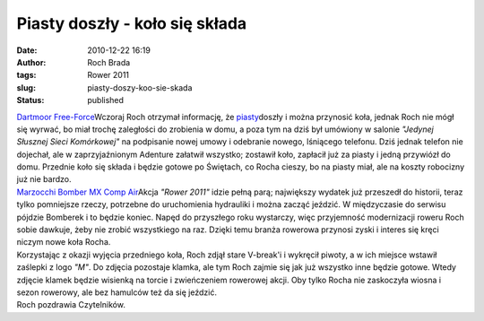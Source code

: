 Piasty doszły - koło się składa
###############################
:date: 2010-12-22 16:19
:author: Roch Brada
:tags: Rower 2011
:slug: piasty-doszy-koo-sie-skada
:status: published

| `Dartmoor Free-Force <http://www.flickr.com/photos/gusioo/5282555405/>`__\ Wczoraj Roch otrzymał informację, że `piasty <http://gusioo.blogspot.com/2010/12/z-cyklu-wymiana-piast.html>`__\ doszły i można przynosić koła, jednak Roch nie mógł się wyrwać, bo miał trochę zaległości do zrobienia w domu, a poza tym na dziś był umówiony w salonie *"Jedynej Słusznej Sieci Komórkowej"* na podpisanie nowej umowy i odebranie nowego, lśniącego telefonu. Dziś jednak telefon nie dojechał, ale w zaprzyjaźnionym Adenture załatwił wszystko; zostawił koło, zapłacił już za piasty i jedną przywiózł do domu. Przednie koło się składa i będzie gotowe po Świętach, co Rocha cieszy, bo na piasty miał, ale na koszty robocizny już nie bardzo.
| `Marzocchi Bomber MX Comp Air <http://www.flickr.com/photos/gusioo/5283155334/>`__\ Akcja *"Rower 2011"* idzie pełną parą; największy wydatek już przeszedł do historii, teraz tylko pomniejsze rzeczy, potrzebne do uruchomienia hydrauliki i można zacząć jeździć. W międzyczasie do serwisu pójdzie Bomberek i to będzie koniec. Napęd do przyszłego roku wystarczy, więc przyjemność modernizacji roweru Roch sobie dawkuje, żeby nie zrobić wszystkiego na raz. Dzięki temu branża rowerowa przynosi zyski i interes się kręci niczym nowe koła Rocha.
| Korzystając z okazji wyjęcia przedniego koła, Roch zdjął stare V-break'i i wykręcił piwoty, a w ich miejsce wstawił zaślepki z logo *"M"*. Do zdjęcia pozostaje klamka, ale tym Roch zajmie się jak już wszystko inne będzie gotowe. Wtedy zdjęcie klamek będzie wisienką na torcie i zwieńczeniem rowerowej akcji. Oby tylko Rocha nie zaskoczyła wiosna i sezon rowerowy, ale bez hamulców też da się jeździć.
| Roch pozdrawia Czytelników.
